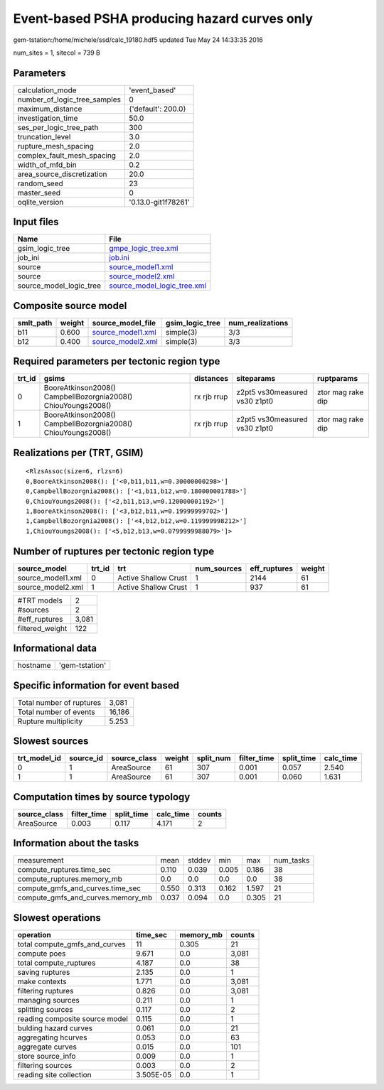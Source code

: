Event-based PSHA producing hazard curves only
=============================================

gem-tstation:/home/michele/ssd/calc_19180.hdf5 updated Tue May 24 14:33:35 2016

num_sites = 1, sitecol = 739 B

Parameters
----------
============================ ===================
calculation_mode             'event_based'      
number_of_logic_tree_samples 0                  
maximum_distance             {'default': 200.0} 
investigation_time           50.0               
ses_per_logic_tree_path      300                
truncation_level             3.0                
rupture_mesh_spacing         2.0                
complex_fault_mesh_spacing   2.0                
width_of_mfd_bin             0.2                
area_source_discretization   20.0               
random_seed                  23                 
master_seed                  0                  
oqlite_version               '0.13.0-git1f78261'
============================ ===================

Input files
-----------
======================= ============================================================
Name                    File                                                        
======================= ============================================================
gsim_logic_tree         `gmpe_logic_tree.xml <gmpe_logic_tree.xml>`_                
job_ini                 `job.ini <job.ini>`_                                        
source                  `source_model1.xml <source_model1.xml>`_                    
source                  `source_model2.xml <source_model2.xml>`_                    
source_model_logic_tree `source_model_logic_tree.xml <source_model_logic_tree.xml>`_
======================= ============================================================

Composite source model
----------------------
========= ====== ======================================== =============== ================
smlt_path weight source_model_file                        gsim_logic_tree num_realizations
========= ====== ======================================== =============== ================
b11       0.600  `source_model1.xml <source_model1.xml>`_ simple(3)       3/3             
b12       0.400  `source_model2.xml <source_model2.xml>`_ simple(3)       3/3             
========= ====== ======================================== =============== ================

Required parameters per tectonic region type
--------------------------------------------
====== ============================================================= =========== ============================= =================
trt_id gsims                                                         distances   siteparams                    ruptparams       
====== ============================================================= =========== ============================= =================
0      BooreAtkinson2008() CampbellBozorgnia2008() ChiouYoungs2008() rx rjb rrup z2pt5 vs30measured vs30 z1pt0 ztor mag rake dip
1      BooreAtkinson2008() CampbellBozorgnia2008() ChiouYoungs2008() rx rjb rrup z2pt5 vs30measured vs30 z1pt0 ztor mag rake dip
====== ============================================================= =========== ============================= =================

Realizations per (TRT, GSIM)
----------------------------

::

  <RlzsAssoc(size=6, rlzs=6)
  0,BooreAtkinson2008(): ['<0,b11,b11,w=0.30000000298>']
  0,CampbellBozorgnia2008(): ['<1,b11,b12,w=0.180000001788>']
  0,ChiouYoungs2008(): ['<2,b11,b13,w=0.120000001192>']
  1,BooreAtkinson2008(): ['<3,b12,b11,w=0.19999999702>']
  1,CampbellBozorgnia2008(): ['<4,b12,b12,w=0.119999998212>']
  1,ChiouYoungs2008(): ['<5,b12,b13,w=0.0799999988079>']>

Number of ruptures per tectonic region type
-------------------------------------------
================= ====== ==================== =========== ============ ======
source_model      trt_id trt                  num_sources eff_ruptures weight
================= ====== ==================== =========== ============ ======
source_model1.xml 0      Active Shallow Crust 1           2144         61    
source_model2.xml 1      Active Shallow Crust 1           937          61    
================= ====== ==================== =========== ============ ======

=============== =====
#TRT models     2    
#sources        2    
#eff_ruptures   3,081
filtered_weight 122  
=============== =====

Informational data
------------------
======== ==============
hostname 'gem-tstation'
======== ==============

Specific information for event based
------------------------------------
======================== ======
Total number of ruptures 3,081 
Total number of events   16,186
Rupture multiplicity     5.253 
======================== ======

Slowest sources
---------------
============ ========= ============ ====== ========= =========== ========== =========
trt_model_id source_id source_class weight split_num filter_time split_time calc_time
============ ========= ============ ====== ========= =========== ========== =========
0            1         AreaSource   61     307       0.001       0.057      2.540    
1            1         AreaSource   61     307       0.001       0.060      1.631    
============ ========= ============ ====== ========= =========== ========== =========

Computation times by source typology
------------------------------------
============ =========== ========== ========= ======
source_class filter_time split_time calc_time counts
============ =========== ========== ========= ======
AreaSource   0.003       0.117      4.171     2     
============ =========== ========== ========= ======

Information about the tasks
---------------------------
================================= ===== ====== ===== ===== =========
measurement                       mean  stddev min   max   num_tasks
compute_ruptures.time_sec         0.110 0.039  0.005 0.186 38       
compute_ruptures.memory_mb        0.0   0.0    0.0   0.0   38       
compute_gmfs_and_curves.time_sec  0.550 0.313  0.162 1.597 21       
compute_gmfs_and_curves.memory_mb 0.037 0.094  0.0   0.305 21       
================================= ===== ====== ===== ===== =========

Slowest operations
------------------
============================== ========= ========= ======
operation                      time_sec  memory_mb counts
============================== ========= ========= ======
total compute_gmfs_and_curves  11        0.305     21    
compute poes                   9.671     0.0       3,081 
total compute_ruptures         4.187     0.0       38    
saving ruptures                2.135     0.0       1     
make contexts                  1.771     0.0       3,081 
filtering ruptures             0.826     0.0       3,081 
managing sources               0.211     0.0       1     
splitting sources              0.117     0.0       2     
reading composite source model 0.115     0.0       1     
bulding hazard curves          0.061     0.0       21    
aggregating hcurves            0.053     0.0       63    
aggregate curves               0.015     0.0       101   
store source_info              0.009     0.0       1     
filtering sources              0.003     0.0       2     
reading site collection        3.505E-05 0.0       1     
============================== ========= ========= ======